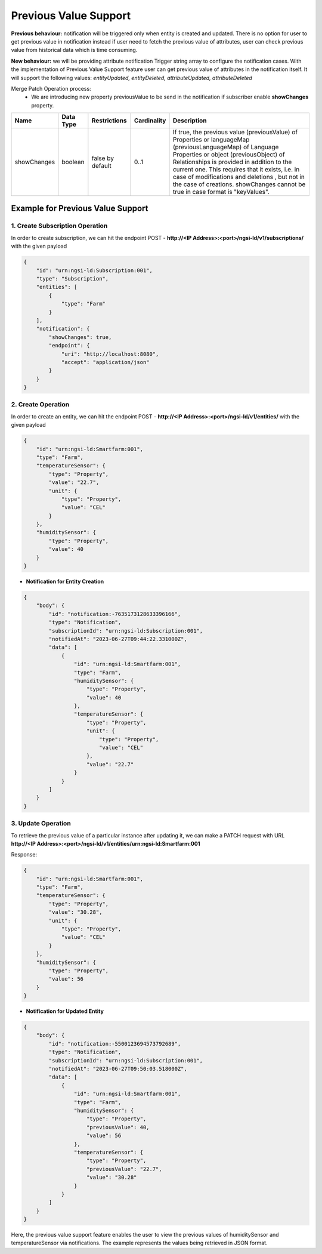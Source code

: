 ************************
Previous Value Support
************************

**Previous behaviour:** notification will be triggered only when entity is created and updated. There is no option for user to get previous value in notification instead if user need to fetch the previous value of attributes, user can check previous value from historical data which is time consuming.

**New behaviour:** we will be providing attribute notification Trigger string array to configure the notification cases. With the implementation of Previous Value Support feature user can get previous value of attributes in the notification itself. It will support the following values: *entityUpdated, entityDeleted, attributeUpdated, attributeDeleted*

Merge Patch Operation process:
    - We are introducing new property previousValue to be send in the notification if subscriber enable **showChanges** property. 

+--------------+-----------------------+------------------------------+--------------------------+-------------------------------------------------------------+
| Name         | Data Type             | Restrictions                 | Cardinality              | Description                                                 |
+==============+=======================+==============================+==========================+=============================================================+
| showChanges  | boolean               | false by default             | 0..1                     | If true, the previous value (previousValue) of Properties   |    
|              |                       |                              |                          | or languageMap (previousLanguageMap) of Language Properties |
|              |                       |                              |                          | or object (previousObject) of Relationships is provided     |
|              |                       |                              |                          | in addition to the current one. This requires that it       |
|              |                       |                              |                          | exists, i.e. in case of modifications and deletions         |
|              |                       |                              |                          | , but not in the case of creations. showChanges             |
|              |                       |                              |                          | cannot be true in case format is "keyValues".               | 
+--------------+-----------------------+------------------------------+--------------------------+-------------------------------------------------------------+

Example for Previous Value Support
------------------------------------

1. Create Subscription Operation
==================================

In order to create subscription, we can hit the endpoint POST - **http://<IP Address>:<port>/ngsi-ld/v1/subscriptions/**  with the given payload

.. code-block:: JSON

    {
        "id": "urn:ngsi-ld:Subscription:001",
        "type": "Subscription",
        "entities": [
            {
                "type": "Farm"
            }
        ],
        "notification": {
            "showChanges": true,
            "endpoint": {
                "uri": "http://localhost:8080",
                "accept": "application/json"
            }
        }
    }
	
2. Create Operation
======================

In order to create an entity, we can hit the endpoint POST - **http://<IP Address>:<port>/ngsi-ld/v1/entities/**  with the given payload

.. code-block:: JSON

    {
        "id": "urn:ngsi-ld:Smartfarm:001",
        "type": "Farm",
        "temperatureSensor": {
            "type": "Property",
            "value": "22.7",
            "unit": {
                "type": "Property",
                "value": "CEL"
            }
        },
        "humiditySensor": {
            "type": "Property",
            "value": 40
        }
    }
	
- **Notification for Entity Creation**

.. code-block:: JSON

    {
        "body": {
            "id": "notification:-7635173128633396166",
            "type": "Notification",
            "subscriptionId": "urn:ngsi-ld:Subscription:001",
            "notifiedAt": "2023-06-27T09:44:22.331000Z",
            "data": [
                {
                    "id": "urn:ngsi-ld:Smartfarm:001",
                    "type": "Farm",
                    "humiditySensor": {
                        "type": "Property",
                        "value": 40
                    },
                    "temperatureSensor": {
                        "type": "Property",
                        "unit": {
                            "type": "Property",
                            "value": "CEL"
                        },
                        "value": "22.7"
                    }
                }
            ]
        }
    }

3. Update Operation
======================

To retrieve the previous value of a particular instance after updating it, we can make a PATCH request with URL **http://<IP Address>:<port>/ngsi-ld/v1/entities/urn:ngsi-ld:Smartfarm:001**

Response:

.. code-block:: JSON

    {
        "id": "urn:ngsi-ld:Smartfarm:001",
        "type": "Farm",
        "temperatureSensor": {
            "type": "Property",
            "value": "30.28",
            "unit": {
                "type": "Property",
                "value": "CEL"
            }
        },
        "humiditySensor": {
            "type": "Property",
            "value": 56
        }
    }
	
- **Notification for Updated Entity**

.. code-block:: JSON

    {
        "body": {
            "id": "notification:-5500123694573792689",
            "type": "Notification",
            "subscriptionId": "urn:ngsi-ld:Subscription:001",
            "notifiedAt": "2023-06-27T09:50:03.518000Z",
            "data": [
                {
                    "id": "urn:ngsi-ld:Smartfarm:001",
                    "type": "Farm",
                    "humiditySensor": {
                        "type": "Property",
                        "previousValue": 40,
                        "value": 56
                    },
                    "temperatureSensor": {
                        "type": "Property",
                        "previousValue": "22.7",
                        "value": "30.28"
                    }
                }
            ]
        }
    }

Here, the previous value support feature enables the user to view the previous values of humiditySensor and temperatureSensor via notifications. The example represents the values being retrieved in JSON format.